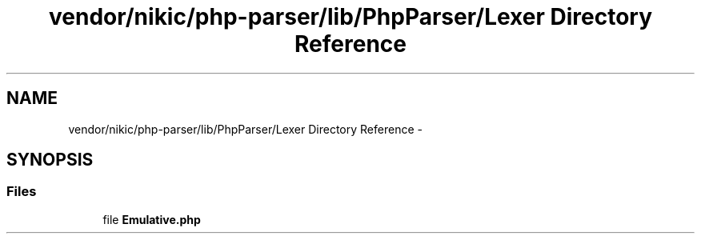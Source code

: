 .TH "vendor/nikic/php-parser/lib/PhpParser/Lexer Directory Reference" 3 "Tue Apr 14 2015" "Version 1.0" "VirtualSCADA" \" -*- nroff -*-
.ad l
.nh
.SH NAME
vendor/nikic/php-parser/lib/PhpParser/Lexer Directory Reference \- 
.SH SYNOPSIS
.br
.PP
.SS "Files"

.in +1c
.ti -1c
.RI "file \fBEmulative\&.php\fP"
.br
.in -1c
